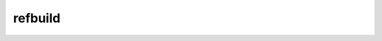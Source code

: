 refbuild
--------

.. This file has been automatically generated by the refbuilder module

.. automodule :: refbuild
   :members:

